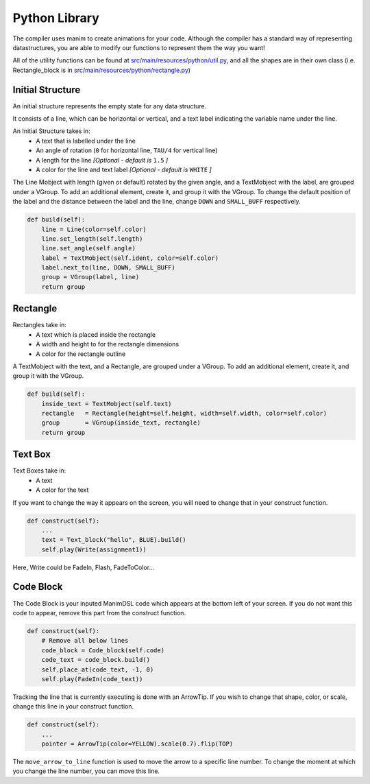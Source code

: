 Python Library
=====================================

The compiler uses manim to create animations for your code.
Although the compiler has a standard way of representing datastructures, you are able to modify our functions to represent them the way you want!

All of the utility functions can be found at `src/main/resources/python/util.py <https://github.com/ManimDSL/ManimDSLCompiler/tree/master/src/main/resources/python/util.py>`_, and all the shapes are in their own class (i.e. Rectangle_block is in `src/main/resources/python/rectangle.py <https://github.com/ManimDSL/ManimDSLCompiler/tree/master/src/main/resources/python/rectangle.py>`_)

Initial Structure
-----------------

An initial structure represents the empty state for any data structure.

It consists of a line, which can be horizontal or vertical, and a text label indicating the variable name under the line.

An Initial Structure takes in:
    - A text that is labelled under the line
    - An angle of rotation (``0`` for horizontal line, ``TAU/4`` for vertical line)
    - A length for the line *[Optional - default is* ``1.5`` *]*
    - A color for the line and text label *[Optional - default is* ``WHITE`` *]*

The Line Mobject with length (given or default) rotated by the given angle, and a TextMobject with the label, are grouped under a VGroup.
To add an additional element, create it, and group it with the VGroup.
To change the default position of the label and the distance between the label and the line, change ``DOWN`` and ``SMALL_BUFF`` respectively.

.. code :: python

    def build(self):
        line = Line(color=self.color)
        line.set_length(self.length)
        line.set_angle(self.angle)
        label = TextMobject(self.ident, color=self.color)
        label.next_to(line, DOWN, SMALL_BUFF)
        group = VGroup(label, line)
        return group

Rectangle
-----------------

Rectangles take in:
    - A text which is placed inside the rectangle
    - A width and height to for the rectangle dimensions
    - A color for the rectangle outline

A TextMobject with the text, and a Rectangle, are grouped under a VGroup.
To add an additional element, create it, and group it with the VGroup.

.. code :: python

    def build(self):
        inside_text = TextMobject(self.text)
        rectangle   = Rectangle(height=self.height, width=self.width, color=self.color)
        group       = VGroup(inside_text, rectangle)
        return group

Text Box
--------------------

Text Boxes take in:
    - A text
    - A color for the text

If you want to change the way it appears on the screen, you will need to change that in your construct function.

.. code :: python

    def construct(self):
        ...
        text = Text_block("hello", BLUE).build()
        self.play(Write(assignment1))

Here, Write could be FadeIn, Flash, FadeToColor...

Code Block
--------------------

The Code Block is your inputed ManimDSL code which appears at the bottom left of your screen.
If you do not want this code to appear, remove this part from the construct function.

.. code :: python

    def construct(self):
        # Remove all below lines
        code_block = Code_block(self.code)
        code_text = code_block.build()
        self.place_at(code_text, -1, 0)
        self.play(FadeIn(code_text))

Tracking the line that is currently executing is done with an ArrowTip. If you wish to change that shape, color, or scale, change this line in your construct function.

.. code :: python

    def construct(self):
        ...
        pointer = ArrowTip(color=YELLOW).scale(0.7).flip(TOP)

The ``move_arrow_to_line`` function is used to move the arrow to a specific line number. To change the moment at which you change the line number, you can move this line.
